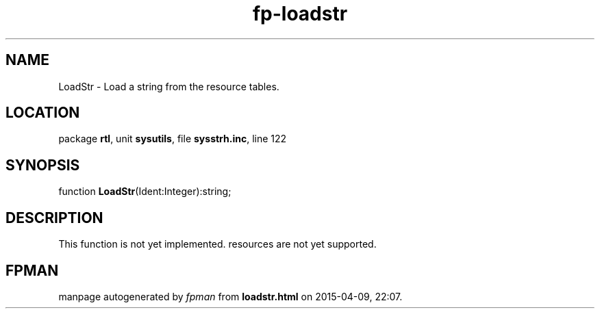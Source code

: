 .\" file autogenerated by fpman
.TH "fp-loadstr" 3 "2014-03-14" "fpman" "Free Pascal Programmer's Manual"
.SH NAME
LoadStr - Load a string from the resource tables.
.SH LOCATION
package \fBrtl\fR, unit \fBsysutils\fR, file \fBsysstrh.inc\fR, line 122
.SH SYNOPSIS
function \fBLoadStr\fR(Ident:Integer):string;
.SH DESCRIPTION
This function is not yet implemented. resources are not yet supported.


.SH FPMAN
manpage autogenerated by \fIfpman\fR from \fBloadstr.html\fR on 2015-04-09, 22:07.


